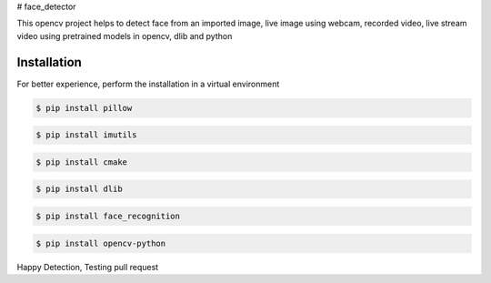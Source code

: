 # face_detector

This opencv project helps to detect face from an imported image, live image using webcam, recorded video, live stream video using pretrained models in opencv, dlib and python 

Installation
----------------

For better experience, perform the installation in a virtual environment

.. code-block:: text

    $ pip install pillow

.. code-block:: text

    $ pip install imutils

.. code-block:: text

    $ pip install cmake

.. code-block:: text

    $ pip install dlib

.. code-block:: text

    $ pip install face_recognition

.. code-block:: text

    $ pip install opencv-python

Happy Detection, Testing pull request